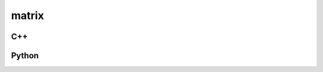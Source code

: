 matrix
======

C++
---

.. doxygenstruct:: gr::fec::code::matrix
   :members:

Python
------

.. autostruct:: gnuradio.fec.code.matrix
   :members:

